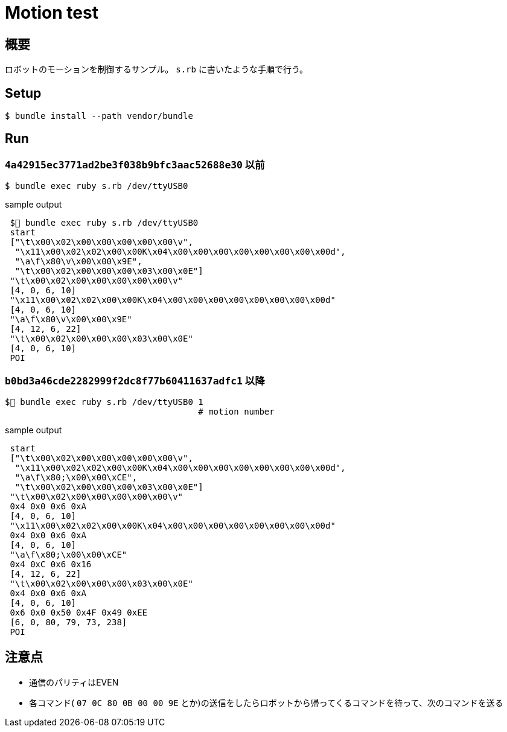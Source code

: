 = Motion test

== 概要
ロボットのモーションを制御するサンプル。
`s.rb` に書いたような手順で行う。

== Setup

[source, bash]
----
$ bundle install --path vendor/bundle
----

== Run

=== `4a42915ec3771ad2be3f038b9bfc3aac52688e30` 以前
[source, bash]
----
$ bundle exec ruby s.rb /dev/ttyUSB0
----

.sample output
----
 $🐡 bundle exec ruby s.rb /dev/ttyUSB0
 start
 ["\t\x00\x02\x00\x00\x00\x00\x00\v",
  "\x11\x00\x02\x02\x00\x00K\x04\x00\x00\x00\x00\x00\x00\x00\x00d",
  "\a\f\x80\v\x00\x00\x9E",
  "\t\x00\x02\x00\x00\x00\x03\x00\x0E"]
 "\t\x00\x02\x00\x00\x00\x00\x00\v"
 [4, 0, 6, 10]
 "\x11\x00\x02\x02\x00\x00K\x04\x00\x00\x00\x00\x00\x00\x00\x00d"
 [4, 0, 6, 10]
 "\a\f\x80\v\x00\x00\x9E"
 [4, 12, 6, 22]
 "\t\x00\x02\x00\x00\x00\x03\x00\x0E"
 [4, 0, 6, 10]
 POI
----

=== `b0bd3a46cde2282999f2dc8f77b60411637adfc1` 以降
[source, bash]
----
$🐡 bundle exec ruby s.rb /dev/ttyUSB0 1
                                      # motion number
----

.sample output
----
 start
 ["\t\x00\x02\x00\x00\x00\x00\x00\v",
  "\x11\x00\x02\x02\x00\x00K\x04\x00\x00\x00\x00\x00\x00\x00\x00d",
  "\a\f\x80;\x00\x00\xCE",
  "\t\x00\x02\x00\x00\x00\x03\x00\x0E"]
 "\t\x00\x02\x00\x00\x00\x00\x00\v"
 0x4 0x0 0x6 0xA
 [4, 0, 6, 10]
 "\x11\x00\x02\x02\x00\x00K\x04\x00\x00\x00\x00\x00\x00\x00\x00d"
 0x4 0x0 0x6 0xA
 [4, 0, 6, 10]
 "\a\f\x80;\x00\x00\xCE"
 0x4 0xC 0x6 0x16
 [4, 12, 6, 22]
 "\t\x00\x02\x00\x00\x00\x03\x00\x0E"
 0x4 0x0 0x6 0xA
 [4, 0, 6, 10]
 0x6 0x0 0x50 0x4F 0x49 0xEE
 [6, 0, 80, 79, 73, 238]
 POI

----

== 注意点

* 通信のパリティはEVEN
* 各コマンド( `07 0C 80 0B 00 00 9E` とか)の送信をしたらロボットから帰ってくるコマンドを待って、次のコマンドを送る
